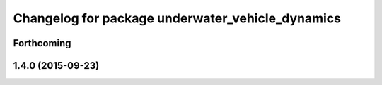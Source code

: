 ^^^^^^^^^^^^^^^^^^^^^^^^^^^^^^^^^^^^^^^^^^^^^^^^^
Changelog for package underwater_vehicle_dynamics
^^^^^^^^^^^^^^^^^^^^^^^^^^^^^^^^^^^^^^^^^^^^^^^^^

Forthcoming
-----------

1.4.0 (2015-09-23)
------------------
